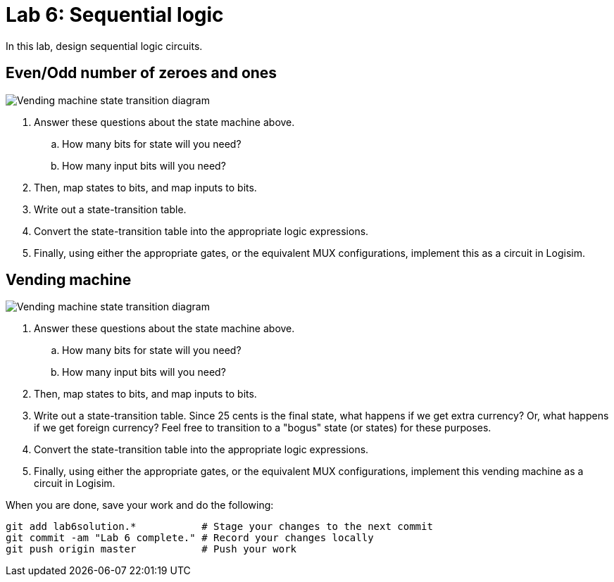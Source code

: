 = Lab 6: Sequential logic

In this lab, design sequential logic circuits.

== Even/Odd number of zeroes and ones

image:http://lawrancej.github.io/COMP278-2014/lab-instructions/lab5.svg[Vending machine state transition diagram]

. Answer these questions about the state machine above.
.. How many bits for state will you need?
.. How many input bits will you need?
. Then, map states to bits, and map inputs to bits.
. Write out a state-transition table.
. Convert the state-transition table into the appropriate logic expressions.
. Finally, using either the appropriate gates, or the equivalent MUX configurations, implement this as a circuit in Logisim.

== Vending machine

image:http://lawrancej.github.io/COMP278-2014/lab-instructions/lab5vending.svg[Vending machine state transition diagram]

. Answer these questions about the state machine above.
.. How many bits for state will you need?
.. How many input bits will you need?
. Then, map states to bits, and map inputs to bits. 
. Write out a state-transition table.
Since 25 cents is the final state, what happens if we get extra currency?
Or, what happens if we get foreign currency?
Feel free to transition to a "bogus" state (or states) for these purposes.
. Convert the state-transition table into the appropriate logic expressions.
. Finally, using either the appropriate gates, or the equivalent MUX configurations, implement this vending machine as a circuit in Logisim.

When you are done, save your work and do the following:

----
git add lab6solution.*           # Stage your changes to the next commit
git commit -am "Lab 6 complete." # Record your changes locally
git push origin master           # Push your work
----
